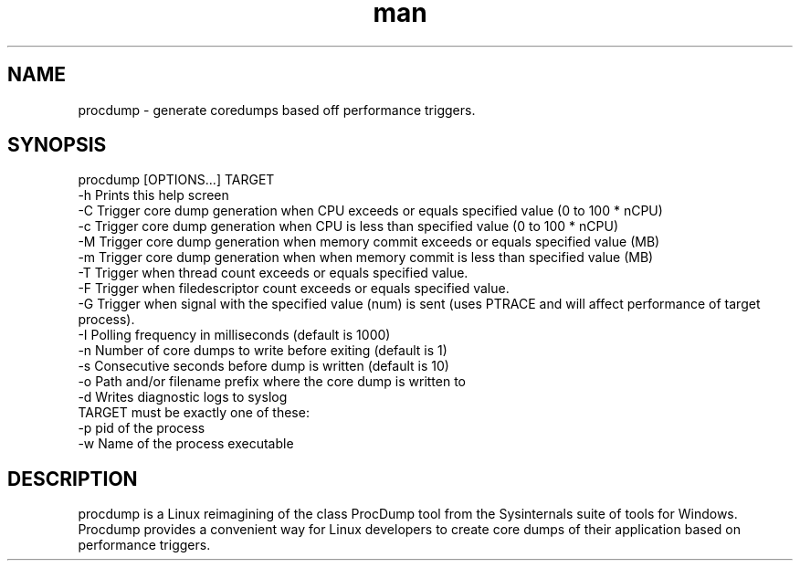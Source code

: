 .\" Manpage for procdump.
.TH man 8 "04/03/2020" "1.2" "procdump manpage"
.SH NAME
procdump \- generate coredumps based off performance triggers.
.SH SYNOPSIS
procdump [OPTIONS...] TARGET
      -h          Prints this help screen
      -C          Trigger core dump generation when CPU exceeds or equals specified value (0 to 100 * nCPU)
      -c          Trigger core dump generation when CPU is less than specified value (0 to 100 * nCPU)
      -M          Trigger core dump generation when memory commit exceeds or equals specified value (MB)
      -m          Trigger core dump generation when when memory commit is less than specified value (MB)
      -T          Trigger when thread count exceeds or equals specified value.
      -F          Trigger when filedescriptor count exceeds or equals specified value.
      -G          Trigger when signal with the specified value (num) is sent (uses PTRACE and will affect performance of target process).
      -I          Polling frequency in milliseconds (default is 1000)
      -n          Number of core dumps to write before exiting (default is 1)
      -s          Consecutive seconds before dump is written (default is 10)
      -o          Path and/or filename prefix where the core dump is written to
      -d          Writes diagnostic logs to syslog
  TARGET must be exactly one of these:
      -p   pid of the process
      -w   Name of the process executable
.SH DESCRIPTION
procdump is a Linux reimagining of the class ProcDump tool from the Sysinternals suite of tools for Windows. Procdump provides a convenient way for Linux developers to create core dumps of their application based on performance triggers.
